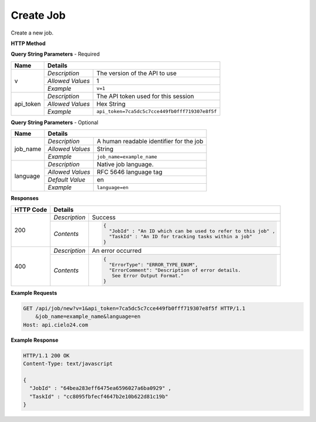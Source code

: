 Create Job
==========

Create a new job.

**HTTP Method**

.. http:get:: /api/job/new

**Query String Parameters** - Required

+------------------+------------------------------------------------------------------------------+
| Name             | Details                                                                      |
+==================+==================+===========================================================+
| v                | `Description`    | The version of the API to use                             |
|                  +------------------+-----------------------------------------------------------+
|                  | `Allowed Values` | 1                                                         |
|                  +------------------+-----------------------------------------------------------+
|                  | `Example`        | ``v=1``                                                   |
+------------------+------------------+-----------------------------------------------------------+
| api_token        | `Description`    | The API token used for this session                       |
|                  +------------------+-----------------------------------------------------------+
|                  | `Allowed Values` | Hex String                                                |
|                  +------------------+-----------------------------------------------------------+
|                  | `Example`        | ``api_token=7ca5dc5c7cce449fb0fff719307e8f5f``            |
+------------------+------------------+-----------------------------------------------------------+

**Query String Parameters** - Optional

+------------------+------------------------------------------------------------------------------+
| Name             | Details                                                                      |
+==================+==================+===========================================================+
| job_name         | `Description`    | A human readable identifier for the job                   |
|                  +------------------+-----------------------------------------------------------+
|                  | `Allowed Values` | String                                                    |
|                  +------------------+-----------------------------------------------------------+
|                  | `Example`        | ``job_name=example_name``                                 |
+------------------+------------------+-----------------------------------------------------------+
| language         | `Description`    | Native job language.                                      |
|                  +------------------+-----------------------------------------------------------+
|                  | `Allowed Values` | RFC 5646 language tag                                     |
|                  +------------------+-----------------------------------------------------------+
|                  | `Default Value`  | en                                                        |
|                  +------------------+-----------------------------------------------------------+
|                  | `Example`        | ``language=en``                                           |
+------------------+------------------+-----------------------------------------------------------+

**Responses**

+-----------+------------------------------------------------------------------------------------------+
| HTTP Code | Details                                                                                  |
+===========+===============+==========================================================================+
| 200       | `Description` | Success                                                                  |
|           +---------------+--------------------------------------------------------------------------+
|           | `Contents`    | .. code-block:: javascript                                               |
|           |               |                                                                          |
|           |               |  {                                                                       |
|           |               |    "JobId" : "An ID which can be used to refer to this job" ,            |
|           |               |    "TaskId" : "An ID for tracking tasks within a job"                    |
|           |               |  }                                                                       |
+-----------+---------------+--------------------------------------------------------------------------+
| 400       | `Description` | An error occurred                                                        |
|           +---------------+--------------------------------------------------------------------------+
|           | `Contents`    | .. code-block:: javascript                                               |
|           |               |                                                                          |
|           |               |  {                                                                       |
|           |               |    "ErrorType": "ERROR_TYPE_ENUM",                                       |
|           |               |    "ErrorComment": "Description of error details.                        |
|           |               |     See Error Output Format."                                            |
|           |               |  }                                                                       |
+-----------+---------------+--------------------------------------------------------------------------+

**Example Requests**

.. sourcecode:: http

    GET /api/job/new?v=1&api_token=7ca5dc5c7cce449fb0fff719307e8f5f HTTP/1.1
        &job_name=example_name&language=en
    Host: api.cielo24.com

**Example Response**

.. sourcecode:: http

    HTTP/1.1 200 OK
    Content-Type: text/javascript

    {
      "JobId" : "64bea283eff6475ea6596027a6ba0929" ,
      "TaskId" : "cc8095fbfecf4647b2e10b622d81c19b"
    }
